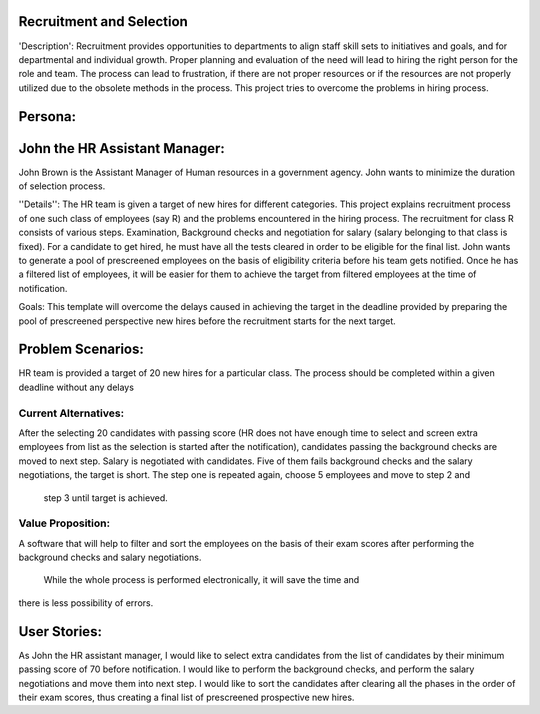 Recruitment and Selection
===========================

'Description': Recruitment provides opportunities to departments to align staff 
skill sets to initiatives and goals, and for departmental and individual growth.
Proper planning and evaluation of the need will lead to hiring the right person
for the role and team. The process can lead to frustration, if there are not
proper resources or if the resources are not properly utilized due to the
obsolete methods in the process. This project tries to overcome the problems
in hiring process.

Persona:
=========
John the HR Assistant Manager:
===============================
John Brown is the Assistant Manager of Human resources in a government 
agency. John wants to minimize the duration of selection process.

''Details'':
The HR team is given a target of new hires for different categories. This
project explains recruitment process of one such class of employees (say R)
and the problems encountered in the hiring process. The recruitment for class
R consists of various steps. Examination, Background
checks and negotiation for salary (salary belonging to that class is fixed).
For a candidate to get hired, he must have all the tests cleared in order to be
eligible for the final list. John wants to generate a pool of prescreened
employees on the basis of eligibility criteria before his team gets notified.
Once he has a filtered list of employees, it will be easier for them to achieve
the target from filtered employees at the time of notification.

Goals:
This template will overcome the delays caused in achieving the target in the
deadline provided by preparing the pool of prescreened perspective new hires
before the recruitment starts for the next target.

Problem Scenarios:
===================
HR team is provided a target of 20 new hires for a particular class.  
The process should be completed within a given deadline without any delays

Current Alternatives: 
^^^^^^^^^^^^^^^^^^^^^
After the selecting 20 candidates with passing score (HR does not have
enough time to select and screen extra employees from list as the selection
is started after the notification), candidates passing the background checks 
are moved to next step.  Salary is negotiated with candidates. Five of them
fails background checks and the salary negotiations, the target is short. 
The step one is repeated again, choose 5 employees and move to step 2 and
 step 3 until target is achieved.

Value Proposition:
^^^^^^^^^^^^^^^^^^

A software that will help to filter and sort the employees on the basis of their 
exam scores after performing the background checks and salary negotiations.
 While the whole process is performed electronically, it will save the time and 
there is less possibility of errors.

User Stories:
=============
As John the HR assistant manager, I would like to select extra candidates from
the list of candidates by their minimum passing score of 70 before notification.
I would like to perform the background checks, and perform the salary
negotiations and move them into next step.
I would like to sort the candidates after clearing all the phases in the order
of their exam scores, thus creating a final list of prescreened prospective
new hires.





